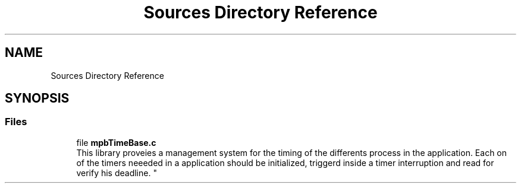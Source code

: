 .TH "Sources Directory Reference" 3 "Thu Nov 18 2021" "mpbTime" \" -*- nroff -*-
.ad l
.nh
.SH NAME
Sources Directory Reference
.SH SYNOPSIS
.br
.PP
.SS "Files"

.in +1c
.ti -1c
.RI "file \fBmpbTimeBase\&.c\fP"
.br
.RI "
.br
 This library proveies a management system for the timing of the differents process in the application\&. Each on of the timers neeeded in a application should be initialized, triggerd inside a timer interruption and read for verify his deadline\&. "
.in -1c
